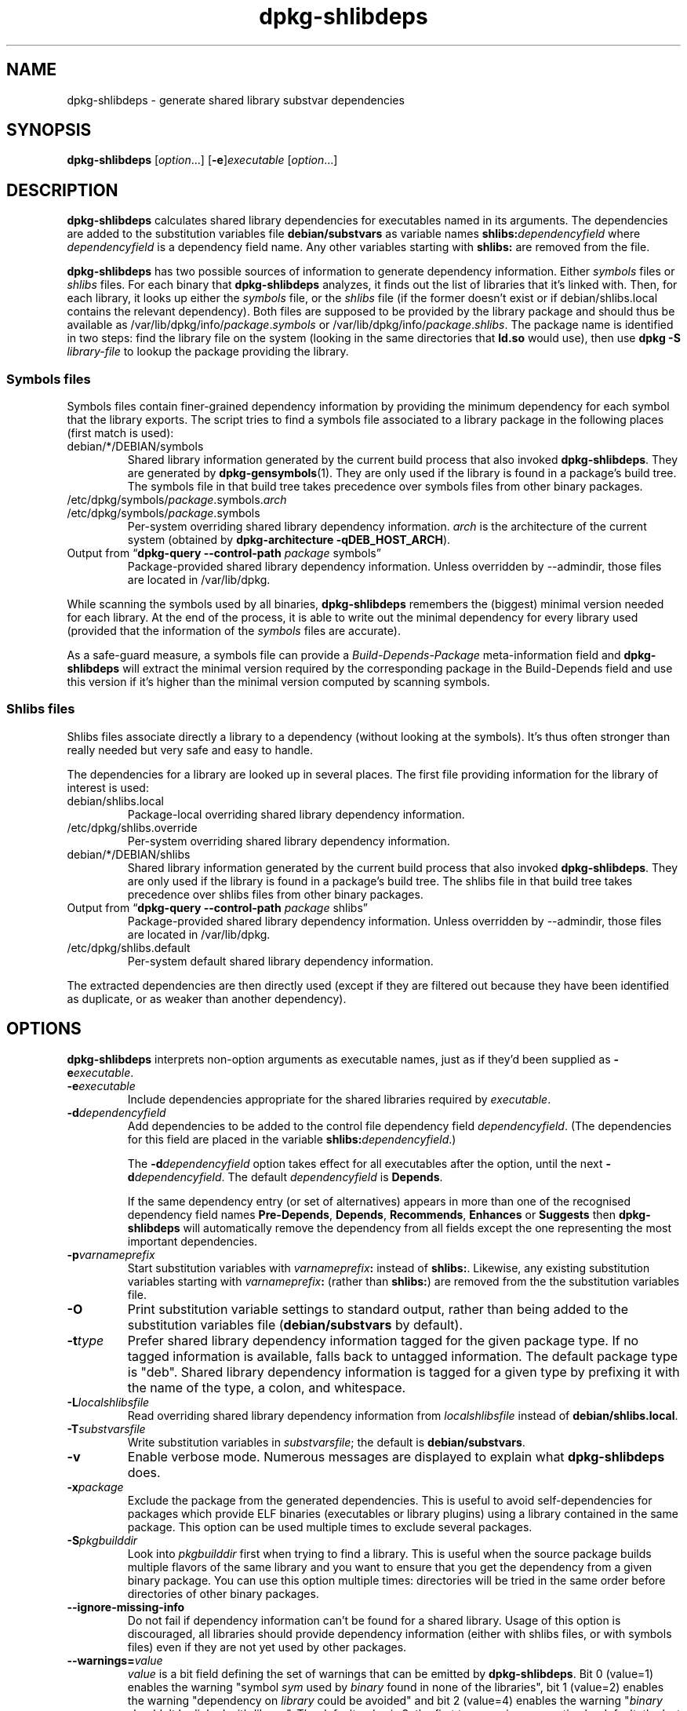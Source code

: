 .TH dpkg\-shlibdeps 1 "2011-08-14" "Debian Project" "dpkg utilities"
.SH NAME
dpkg\-shlibdeps \- generate shared library substvar dependencies
.
.SH SYNOPSIS
.B dpkg\-shlibdeps
.RI [ option "...] [" \fB\-e\fP ] executable " [" option ...]
.
.SH DESCRIPTION
.B dpkg\-shlibdeps
calculates shared library dependencies for executables named in its
arguments. The dependencies are added to the substitution
variables file
.B debian/substvars
as variable names
.BI shlibs: dependencyfield
where
.I dependencyfield
is a dependency field name. Any other variables starting with
.B shlibs:
are removed from the file.
.P
.B dpkg\-shlibdeps
has two possible sources of information to generate dependency
information. Either
.I symbols
files or
.I shlibs
files. For each binary that
.B dpkg\-shlibdeps
analyzes, it finds out the list of libraries that it's linked with.
Then, for each library, it looks up either the 
.I symbols
file, or the
.I shlibs
file (if the former doesn't exist or if debian/shlibs.local contains
the relevant dependency). Both files are supposed to be provided
by the library package and should thus be available as
/var/lib/dpkg/info/\fIpackage\fR.\fIsymbols\fR
or /var/lib/dpkg/info/\fIpackage\fR.\fIshlibs\fR. The package name is
identified in two steps: find the library file on the system (looking in
the same directories that \fBld.so\fR would use), then use
.BI "dpkg \-S " library-file
to lookup the package providing the library.
.SS Symbols files
Symbols files contain finer-grained dependency information by providing
the minimum dependency for each symbol that the library exports. The
script tries to find a symbols file associated to a library package
in the following places (first match is used):
.IP debian/*/DEBIAN/symbols
Shared library information generated by the current build process that also invoked
.BR dpkg\-shlibdeps .
They are generated by 
.BR dpkg\-gensymbols (1).
They are only used if the library is found in a package's build tree. The
symbols file in that build tree takes precedence over symbols files from
other binary packages.
.IP /etc/dpkg/symbols/\fIpackage\fR.symbols.\fIarch\fR
.IP /etc/dpkg/symbols/\fIpackage\fR.symbols
Per-system overriding shared library dependency information.
\fIarch\fR is the architecture of the current system (obtained by
.BR "dpkg\-architecture \-qDEB_HOST_ARCH" ).
.IP "Output from \(lq\fBdpkg\-query \-\-control\-path\fR \fIpackage\fR symbols\(rq"
Package-provided shared library dependency information.
Unless overridden by \-\-admindir, those files are located in /var/lib/dpkg.
.P 
While scanning the symbols used by all binaries,
.B dpkg\-shlibdeps
remembers the (biggest) minimal version needed for each library. At the end
of the process, it is able to write out the minimal dependency for every
library used (provided that the information of the \fIsymbols\fR files are
accurate).
.P
As a safe-guard measure, a symbols file can provide a
\fIBuild\-Depends\-Package\fR meta-information field and
.B dpkg\-shlibdeps
will extract the minimal version required by the corresponding package in
the Build\-Depends field and use this version if it's higher than the
minimal version computed by scanning symbols.
.SS Shlibs files
Shlibs files associate directly a library to a dependency (without looking
at the symbols). It's thus often stronger than really needed but very safe
and easy to handle.
.P
The dependencies for a library are looked up in several places. The first
file providing information for the library of interest is used:
.IP debian/shlibs.local
Package-local overriding shared library dependency information.
.IP /etc/dpkg/shlibs.override
Per-system overriding shared library dependency information.
.IP debian/*/DEBIAN/shlibs
Shared library information generated by the current build process that also invoked
.BR dpkg\-shlibdeps .
They are only used if the library is found in a package's build tree. The
shlibs file in that build tree takes precedence over shlibs files from
other binary packages.
.IP "Output from \(lq\fBdpkg\-query \-\-control\-path\fP \fIpackage\fR shlibs\(rq"
Package-provided shared library dependency information.
Unless overridden by \-\-admindir, those files are located in /var/lib/dpkg.
.IP /etc/dpkg/shlibs.default
Per-system default shared library dependency information.
.P
The extracted dependencies are then directly used (except if they are
filtered out because they have been identified as duplicate, or as weaker
than another dependency).
.SH OPTIONS
.B dpkg\-shlibdeps
interprets non-option arguments as executable names, just as if they'd
been supplied as
.BI \-e executable\fR.
.TP
.BI \-e executable
Include dependencies appropriate for the shared libraries required by
.IR executable .
.TP
.BI \-d dependencyfield
Add dependencies to be added to the control file dependency field
.IR dependencyfield .
(The dependencies for this field are placed in the variable
.BI shlibs: dependencyfield\fR.)

The
.BI \-d dependencyfield
option takes effect for all executables after the option, until the
next
.BI \-d dependencyfield\fR.
The default
.I dependencyfield
is
.BR Depends .

If the same dependency entry (or set of alternatives) appears in more
than one of the recognised dependency field names
.BR Pre\-Depends ", " Depends ", " Recommends ", " Enhances " or " Suggests
then
.B dpkg\-shlibdeps
will automatically remove the dependency from all fields except the
one representing the most important dependencies.
.TP
.BI \-p varnameprefix
Start substitution variables with
.IB varnameprefix :
instead of
.BR shlibs: .
Likewise, any existing substitution variables starting with
.IB varnameprefix :
(rather than
.BR shlibs: )
are removed from the the substitution variables file.
.TP
.B \-O
Print substitution variable settings to standard output, rather than being
added to the substitution variables file
.RB ( debian/substvars
by default).
.TP
.BI \-t type
Prefer shared library dependency information tagged for the given
package type. If no tagged information is available, falls back to untagged
information. The default package type is "deb". Shared library dependency
information is tagged for a given type by prefixing it with the name of the
type, a colon, and whitespace.
.TP
.BI \-L localshlibsfile
Read overriding shared library dependency information from
.I localshlibsfile
instead of
.BR debian/shlibs.local .
.TP
.BI \-T substvarsfile
Write substitution variables in
.IR substvarsfile ;
the default is
.BR debian/substvars .
.TP
.BI \-v
Enable verbose mode. Numerous messages are displayed to explain what 
.B dpkg\-shlibdeps
does.
.TP
.BI \-x package
Exclude the package from the generated dependencies. This is useful to
avoid self-dependencies for packages which provide ELF binaries
(executables or library plugins) using a library contained in the same
package. This option can be used multiple times to exclude several
packages.
.TP
.BI \-S pkgbuilddir
Look into \fIpkgbuilddir\fP first when trying to find a library. This is
useful when the source package builds multiple flavors of the same library
and you want to ensure that you get the dependency from a given binary
package. You can use this option multiple times: directories will be
tried in the same order before directories of other binary packages.
.TP
.BI \-\-ignore\-missing\-info
Do not fail if dependency information can't be found for a shared library.
Usage of this option is discouraged, all libraries should provide
dependency information (either with shlibs files, or with symbols files)
even if they are not yet used by other packages.  
.TP
.BI \-\-warnings= value
\fIvalue\fP is a bit field defining the set of warnings that
can be emitted by \fBdpkg\-shlibdeps\fP.
Bit 0 (value=1) enables the warning "symbol \fIsym\fP used by \fIbinary\fP
found in none of the libraries", bit 1 (value=2) enables the warning
"dependency on \fIlibrary\fP could be avoided" and bit 2 (value=4)
enables the warning "\fIbinary\fP shouldn't be linked with \fIlibrary\fP".
The default \fIvalue\fP is 3: the first two warnings are active by
default, the last one is not. Set \fIvalue\fP to 7 if you want all
warnings to be active.
.TP
.BI \-\-admindir= dir
Change the location of the \fBdpkg\fR database. The default location is
\fI/var/lib/dpkg\fP.
.TP
.BR \-h ", " \-\-help
Show the usage message and exit.
.TP
.BR \-\-version
Show the version and exit.
.
.SH WARNINGS
Since
.B dpkg\-shlibdeps
analyzes the set of symbols used by each binary of the generated package,
it is able to emit warnings in several cases. They inform you of things
that can be improved in the package. In most cases, those improvements
concern the upstream sources directly. By order of decreasing importance,
here are the various warnings that you can encounter:
.TP
.BI symbol " sym" " used by " binary " found in none of the libraries."
The indicated symbol has not been found in the libraries linked with the
binary. The \fIbinary\fR is most likely a library and it needs to be linked
with an additional library during the build process (option
\fB\-l\fR\fIlibrary\fR of the linker).
.TP
.IB binary " contains an unresolvable reference to symbol " sym ": it's probably a plugin
The indicated symbol has not been found in the libraries linked with the
binary. The \fIbinary\fR is most likely a plugin and the symbol is
probably provided by the program that loads this plugin. In theory a
plugin doesn't have any SONAME but this binary does have one and as such
it could not be clearly identified as such. However the fact that the
binary is stored in a non-public directory is a strong indication
that's it's not a normal shared library. If the binary is really a
plugin, then disregard this warning. But there's always the possibility
that it's a real library and that programs linking to it are using an
RPATH so that the dynamic loader finds it. In that case, the library is
broken and needs to be fixed.
.TP
.BI "dependency on " library " could be avoided if " binaries " were not uselessly linked against it (they use none of its symbols)."
None of the \fIbinaries\fP that are linked with \fPlibrary\fP use any of the
symbols provided by the library. By fixing all the binaries, you would avoid
the dependency associated to this library (unless the same dependency is
also generated by another library that is really used).
.TP
.IB binary " shouldn't be linked with " library " (it uses none of its symbols)."
The \fIbinary\fR is linked to a library that it doesn't need. It's not a
problem but some small performance improvements in binary load time can be
obtained by not linking this library to this binary. This warning checks
the same information than the previous one but does it for each binary
instead of doing the check globally on all binaries analyzed.
.SH ERRORS
.B dpkg\-shlibdeps
will fail if it can't find a public library used by a binary or if this
library has no associated dependency information (either shlibs file or
symbols file). A public library has a SONAME and is versioned
(libsomething.so.\fIX\fR). A private library (like a plugin) should not
have a SONAME and doesn't need to be versioned.
.TP
.BI "couldn't find library " library-soname " needed by " binary " (its RPATH is '" rpath "')"
The \fIbinary\fR uses a library called \fIlibrary-soname\fR but
.B dpkg\-shlibdeps
has been unable to find the library.
.B dpkg\-shlibdeps
creates a list of directories to check as following: directories listed in
the RPATH of the binary, directories listed in /etc/ld.so.conf,
directories listed in the LD_LIBRARY_PATH environment variable, and
standard public directories (/lib, /usr/lib, /lib32, /usr/lib32, /lib64,
/usr/lib64). Then it checks those directories in the package's build tree
of the binary being analyzed, in the packages' build trees indicated with
the \-S command-line option, in other packages' build trees that contains
a DEBIAN/shlibs or DEBIAN/symbols file and finally in the root directory.
If the library is not found in any of those directories, then you get this
error.

If the library not found is in a private directory of the same package,
then you want to add the directory to LD_LIBRARY_PATH. If it's in another
binary package being built, you want to make sure that the shlibs/symbols
file of this package is already created and that LD_LIBRARY_PATH
contains the appropriate directory if it also is in a private directory.
.TP
.BI "no dependency information found for " library-file " (used by " binary ")."
The library needed by \fIbinary\fR has been found by
.B dpkg\-shlibdeps
in \fIlibrary-file\fR but
.B dpkg\-shlibdeps
has been unable to find any dependency information for that library. To
find out the dependency, it has tried to map the library to a Debian
package with the help of
.BI "dpkg \-S " library-file\fR.
Then it checked the corresponding shlibs and symbols files in
/var/lib/dpkg/info/, and in the various package's build trees
(debian/*/DEBIAN/).

This failure can be caused by a bad or missing shlibs or symbols file
in the package of the library. It might also happen if the library is
built within the same source package and if the shlibs files has not yet
been created (in which case you must fix debian/rules to create
the shlibs before calling \fBdpkg\-shlibdeps\fR). Bad RPATH can also
lead to the library being found under a non-canonical name (example:
/usr/lib/openoffice.org/../lib/libssl.so.0.9.8 instead of
/usr/lib/libssl.so.0.9.8) that's not associated to any package,
.B dpkg\-shlibdeps
tries to work around this by trying to fallback on a canonical name (using
.BR realpath (3))
but it might not always work. It's always best to clean up the RPATH
of the binary to avoid problems.

Calling
.B dpkg\-shlibdeps
in verbose mode (\-v) will provide much more information about where it
tried to find the dependency information. This might be useful if you
don't understand why it's giving you this error.
.SH "SEE ALSO"
.BR deb\-shlibs (5),
.BR deb\-symbols (5),
.BR dpkg\-gensymbols (1).
.
.SH AUTHORS
Copyright \(co 1995-1996 Ian Jackson
.br
Copyright \(co 2000 Wichert Akkerman
.br
Copyright \(co 2006 Frank Lichtenheld
.br
Copyright \(co 2007-2008 Rapha\[:e]l Hertzog
.sp
This is free software; see the GNU General Public Licence version 2 or later
for copying conditions. There is NO WARRANTY.
